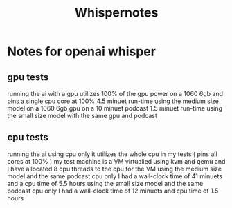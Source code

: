 #+title: Whispernotes

* Notes for openai whisper
** gpu tests
running the ai with a gpu utilizes 100% of the gpu power on a 1060 6gb and pins a single cpu core at 100%
4.5 minuet run-time using the medium size model on a 1060 6gb gpu on a 10 minuet podcast
1.5 minuet run-time using the small size model with the same gpu and podcast
** cpu tests
running the ai using cpu only it utilizes the whole cpu in my tests ( pins all cores at 100% )
my test machine is a VM virtualied using kvm and qemu and I have allocated 8 cpu threads to the cpu for the VM
using the medium size model and the same podcast cpu only I had a wall-clock time of 41 minuets and a cpu time of 5.5 hours
using the small size model and the same podcast cpu only I had a wall-clock time of 12 minuets and cpu time of 1.5 hours
